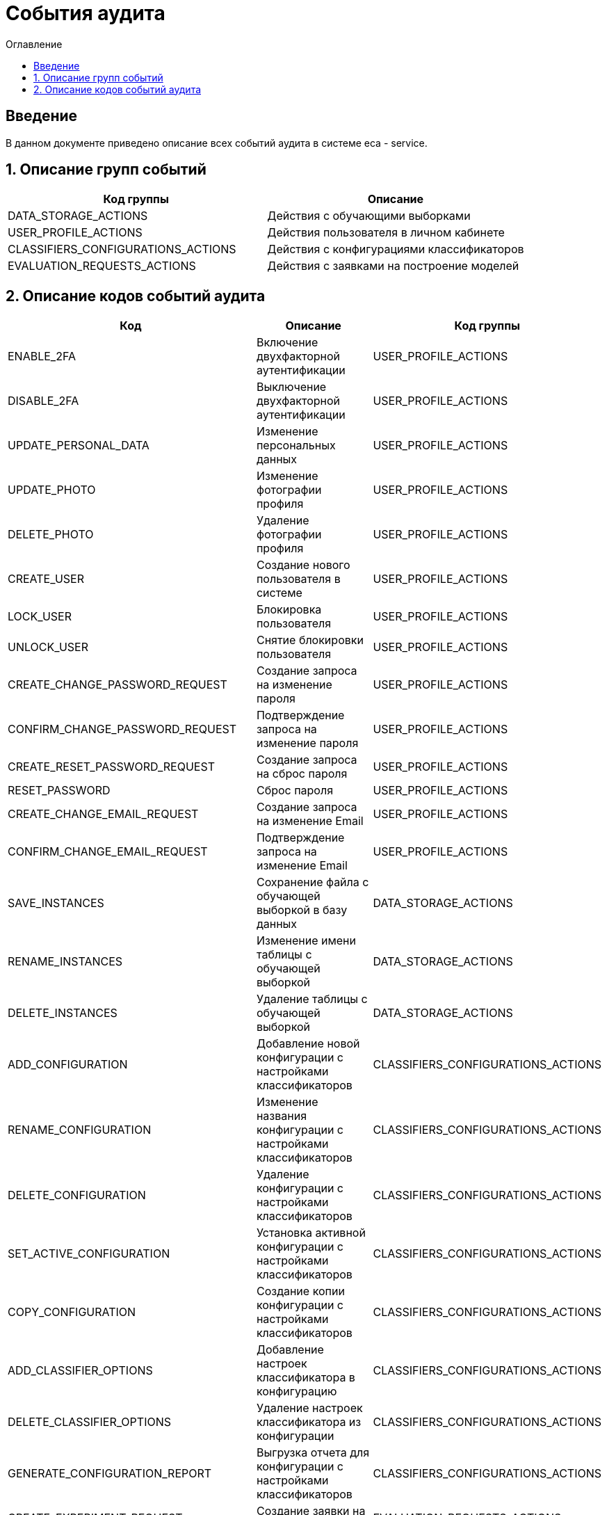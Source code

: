 ﻿= События аудита
:toc:
:toc-title: Оглавление

== Введение

В данном документе приведено описание всех событий аудита в системе eca - service.

== 1. Описание групп событий

[options="header"]
|===
|Код группы|Описание
|DATA_STORAGE_ACTIONS
|Действия с обучающими выборками
|USER_PROFILE_ACTIONS
|Действия пользователя в личном кабинете
|CLASSIFIERS_CONFIGURATIONS_ACTIONS
|Действия с конфигурациями классификаторов
|EVALUATION_REQUESTS_ACTIONS
|Действия с заявками на построение моделей
|===

== 2. Описание кодов событий аудита

[options="header"]
|===
|Код|Описание|Код группы
|ENABLE_2FA
|Включение двухфакторной аутентификации
|USER_PROFILE_ACTIONS
|DISABLE_2FA
|Выключение двухфакторной аутентификации
|USER_PROFILE_ACTIONS
|UPDATE_PERSONAL_DATA
|Изменение персональных данных
|USER_PROFILE_ACTIONS
|UPDATE_PHOTO
|Изменение фотографии профиля
|USER_PROFILE_ACTIONS
|DELETE_PHOTO
|Удаление фотографии профиля
|USER_PROFILE_ACTIONS
|CREATE_USER
|Создание нового пользователя в системе
|USER_PROFILE_ACTIONS
|LOCK_USER
|Блокировка пользователя
|USER_PROFILE_ACTIONS
|UNLOCK_USER
|Снятие блокировки пользователя
|USER_PROFILE_ACTIONS
|CREATE_CHANGE_PASSWORD_REQUEST
|Создание запроса на изменение пароля
|USER_PROFILE_ACTIONS
|CONFIRM_CHANGE_PASSWORD_REQUEST
|Подтверждение запроса на изменение пароля
|USER_PROFILE_ACTIONS
|CREATE_RESET_PASSWORD_REQUEST
|Создание запроса на сброс пароля
|USER_PROFILE_ACTIONS
|RESET_PASSWORD
|Сброс пароля
|USER_PROFILE_ACTIONS
|CREATE_CHANGE_EMAIL_REQUEST
|Создание запроса на изменение Email
|USER_PROFILE_ACTIONS
|CONFIRM_CHANGE_EMAIL_REQUEST
|Подтверждение запроса на изменение Email
|USER_PROFILE_ACTIONS
|SAVE_INSTANCES
|Сохранение файла с обучающей выборкой в базу данных
|DATA_STORAGE_ACTIONS
|RENAME_INSTANCES
|Изменение имени таблицы с обучающей выборкой
|DATA_STORAGE_ACTIONS
|DELETE_INSTANCES
|Удаление таблицы с обучающей выборкой
|DATA_STORAGE_ACTIONS
|ADD_CONFIGURATION
|Добавление новой конфигурации с настройками классификаторов
|CLASSIFIERS_CONFIGURATIONS_ACTIONS
|RENAME_CONFIGURATION
|Изменение названия конфигурации с настройками классификаторов
|CLASSIFIERS_CONFIGURATIONS_ACTIONS
|DELETE_CONFIGURATION
|Удаление конфигурации с настройками классификаторов
|CLASSIFIERS_CONFIGURATIONS_ACTIONS
|SET_ACTIVE_CONFIGURATION
|Установка активной конфигурации с настройками классификаторов
|CLASSIFIERS_CONFIGURATIONS_ACTIONS
|COPY_CONFIGURATION
|Создание копии конфигурации с настройками классификаторов
|CLASSIFIERS_CONFIGURATIONS_ACTIONS
|ADD_CLASSIFIER_OPTIONS
|Добавление настроек классификатора в конфигурацию
|CLASSIFIERS_CONFIGURATIONS_ACTIONS
|DELETE_CLASSIFIER_OPTIONS
|Удаление настроек классификатора из конфигурации
|CLASSIFIERS_CONFIGURATIONS_ACTIONS
|GENERATE_CONFIGURATION_REPORT
|Выгрузка отчета для конфигурации с настройками классификаторов
|CLASSIFIERS_CONFIGURATIONS_ACTIONS
|CREATE_EXPERIMENT_REQUEST
|Создание заявки на эксперимент
|EVALUATION_REQUESTS_ACTIONS
|GENERATE_EVALUATION_REQUESTS_REPORT
|Выгрузка отчета по заявкам
|EVALUATION_REQUESTS_ACTIONS
|===
